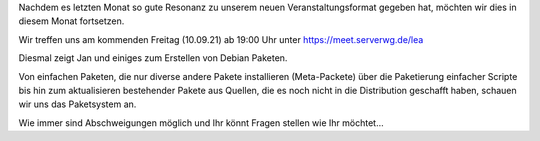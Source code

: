 .. title: 2. Freitag im Monat - Debian Pakete selbst erstellen
.. slug: 2-freitag-im-monat-debian-pakete-selbst-erstellen
.. date: 2021-09-06 19:56:18 UTC+02:00
.. tags: 
.. category: events
.. link: 
.. description: zweiter Freitag im Monat - Debian Pakete selbst erstellen
.. type: text

Nachdem es letzten Monat so gute Resonanz zu unserem neuen Veranstaltungsformat
gegeben hat, möchten wir dies in diesem Monat fortsetzen.

Wir treffen uns am kommenden Freitag (10.09.21) ab 19:00 Uhr unter
https://meet.serverwg.de/lea

Diesmal zeigt Jan und einiges zum Erstellen von Debian Paketen.

Von einfachen Paketen, die nur diverse andere Pakete installieren
(Meta-Packete) über die Paketierung einfacher Scripte bis hin zum 
aktualisieren bestehender Pakete aus Quellen, die es noch nicht in
die Distribution geschafft haben, schauen wir uns das Paketsystem an.

Wie immer sind Abschweigungen möglich und Ihr könnt Fragen stellen wie
Ihr möchtet...

